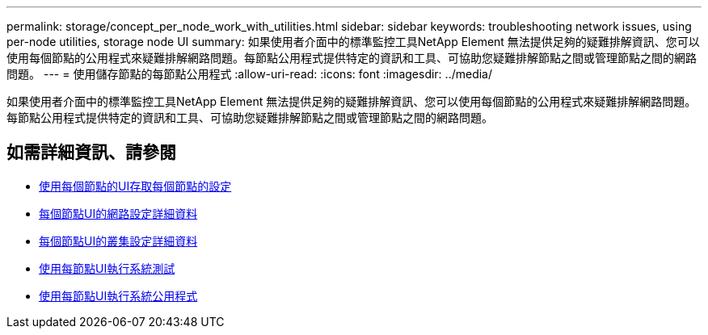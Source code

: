 ---
permalink: storage/concept_per_node_work_with_utilities.html 
sidebar: sidebar 
keywords: troubleshooting network issues, using per-node utilities, storage node UI 
summary: 如果使用者介面中的標準監控工具NetApp Element 無法提供足夠的疑難排解資訊、您可以使用每個節點的公用程式來疑難排解網路問題。每節點公用程式提供特定的資訊和工具、可協助您疑難排解節點之間或管理節點之間的網路問題。 
---
= 使用儲存節點的每節點公用程式
:allow-uri-read: 
:icons: font
:imagesdir: ../media/


[role="lead"]
如果使用者介面中的標準監控工具NetApp Element 無法提供足夠的疑難排解資訊、您可以使用每個節點的公用程式來疑難排解網路問題。每節點公用程式提供特定的資訊和工具、可協助您疑難排解節點之間或管理節點之間的網路問題。



== 如需詳細資訊、請參閱

* xref:task_per_node_access_settings.adoc[使用每個節點的UI存取每個節點的設定]
* xref:reference_per_node_network_settings_details.adoc[每個節點UI的網路設定詳細資料]
* xref:reference_per_node_cluster_settings_details.adoc[每個節點UI的叢集設定詳細資料]
* xref:task_per_node_run_system_tests.adoc[使用每節點UI執行系統測試]
* xref:task_per_node_run_system_utilities.adoc[使用每節點UI執行系統公用程式]

